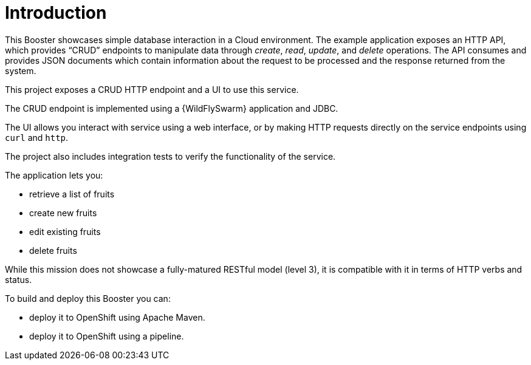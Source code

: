 = Introduction

This Booster showcases simple database interaction in a Cloud environment.
The example application exposes an HTTP API, which provides “CRUD” endpoints to manipulate data through _create_, _read_, _update_, and _delete_ operations.
The API consumes and provides JSON documents which contain information about the request to be processed and the response returned from the system.

This project exposes a CRUD HTTP endpoint and a UI to use this service.

The CRUD endpoint is implemented using a {WildFlySwarm} application and JDBC.

The UI allows you interact with service using a web interface, or by making HTTP requests directly on the service endpoints using `curl` and `http`.

The project also includes integration tests to verify the functionality of the service.

The application lets you:

* retrieve a list of fruits
* create new fruits
* edit existing fruits
* delete fruits

While this mission does not showcase a fully-matured RESTful model (level 3), it is compatible with it in terms of HTTP verbs and status.

To build and deploy this Booster you can:

* deploy it to OpenShift using Apache Maven.

* deploy it to OpenShift using a pipeline.
